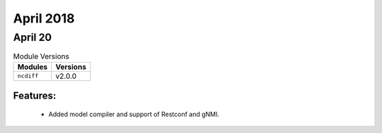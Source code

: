 April 2018
==========

April 20
--------

.. csv-table:: Module Versions
    :header: "Modules", "Versions"

        ``ncdiff``, v2.0.0

Features:
^^^^^^^^^

  - Added model compiler and support of Restconf and gNMI.
